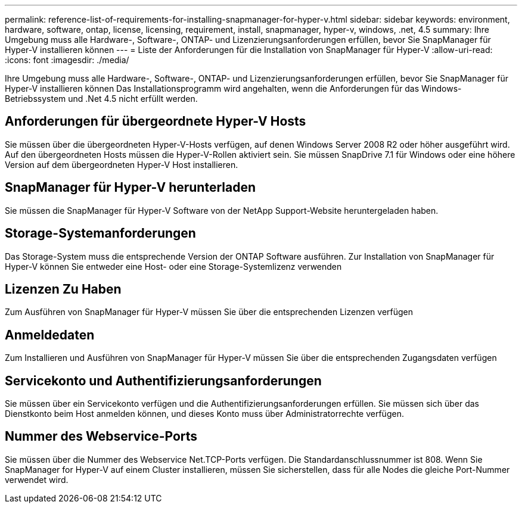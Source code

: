 ---
permalink: reference-list-of-requirements-for-installing-snapmanager-for-hyper-v.html 
sidebar: sidebar 
keywords: environment, hardware, software, ontap, license, licensing, requirement, install, snapmanager, hyper-v, windows, .net, 4.5 
summary: Ihre Umgebung muss alle Hardware-, Software-, ONTAP- und Lizenzierungsanforderungen erfüllen, bevor Sie SnapManager für Hyper-V installieren können 
---
= Liste der Anforderungen für die Installation von SnapManager für Hyper-V
:allow-uri-read: 
:icons: font
:imagesdir: ./media/


[role="lead"]
Ihre Umgebung muss alle Hardware-, Software-, ONTAP- und Lizenzierungsanforderungen erfüllen, bevor Sie SnapManager für Hyper-V installieren können Das Installationsprogramm wird angehalten, wenn die Anforderungen für das Windows-Betriebssystem und .Net 4.5 nicht erfüllt werden.



== Anforderungen für übergeordnete Hyper-V Hosts

Sie müssen über die übergeordneten Hyper-V-Hosts verfügen, auf denen Windows Server 2008 R2 oder höher ausgeführt wird. Auf den übergeordneten Hosts müssen die Hyper-V-Rollen aktiviert sein. Sie müssen SnapDrive 7.1 für Windows oder eine höhere Version auf dem übergeordneten Hyper-V Host installieren.



== SnapManager für Hyper-V herunterladen

Sie müssen die SnapManager für Hyper-V Software von der NetApp Support-Website heruntergeladen haben.



== Storage-Systemanforderungen

Das Storage-System muss die entsprechende Version der ONTAP Software ausführen. Zur Installation von SnapManager für Hyper-V können Sie entweder eine Host- oder eine Storage-Systemlizenz verwenden



== Lizenzen Zu Haben

Zum Ausführen von SnapManager für Hyper-V müssen Sie über die entsprechenden Lizenzen verfügen



== Anmeldedaten

Zum Installieren und Ausführen von SnapManager für Hyper-V müssen Sie über die entsprechenden Zugangsdaten verfügen



== Servicekonto und Authentifizierungsanforderungen

Sie müssen über ein Servicekonto verfügen und die Authentifizierungsanforderungen erfüllen. Sie müssen sich über das Dienstkonto beim Host anmelden können, und dieses Konto muss über Administratorrechte verfügen.



== Nummer des Webservice-Ports

Sie müssen über die Nummer des Webservice Net.TCP-Ports verfügen. Die Standardanschlussnummer ist 808. Wenn Sie SnapManager for Hyper-V auf einem Cluster installieren, müssen Sie sicherstellen, dass für alle Nodes die gleiche Port-Nummer verwendet wird.
